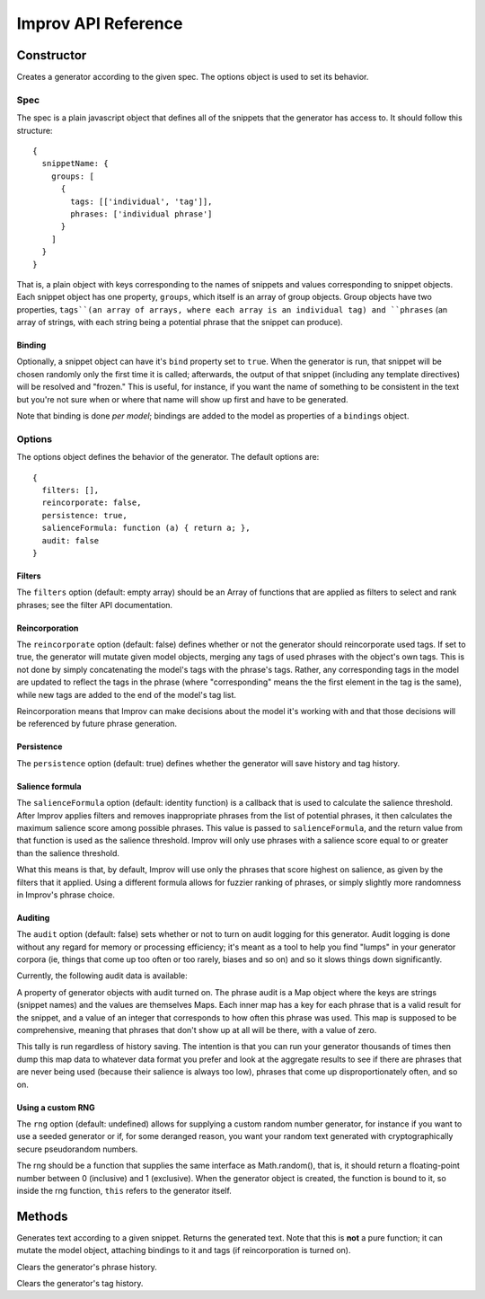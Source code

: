 Improv API Reference
====================

Constructor
-----------

.. js:class:: Improv(spec, options)

  :param object spec: The spec object containing a set of snippets.
  :param object options: An options object.
  :returns: An Improv generator.

Creates a generator according to the given spec. The options object is used to set its behavior.

Spec
::::

The spec is a plain javascript object that defines all of the snippets that the generator has access to. It should follow this structure::

  {
    snippetName: {
      groups: [
        {
          tags: [['individual', 'tag']],
          phrases: ['individual phrase']
        }
      ]
    }
  }

That is, a plain object with keys corresponding to the names of snippets and values corresponding to snippet objects. Each snippet object has one property, ``groups``, which itself is an array of group objects. Group objects have two properties, ``tags``(an array of arrays, where each array is an individual tag) and ``phrases`` (an array of strings, with each string being a potential phrase that the snippet can produce).

Binding
.......

Optionally, a snippet object can have it's ``bind`` property set to ``true``. When the generator is run, that snippet will be chosen randomly only the first time it is called; afterwards, the output of that snippet (including any template directives) will be resolved and "frozen." This is useful, for instance, if you want the name of something to be consistent in the text but you're not sure when or where that name will show up first and have to be generated.

Note that binding is done *per model*; bindings are added to the model as properties of a ``bindings`` object.

Options
:::::::

The options object defines the behavior of the generator. The default options are::

  {
    filters: [],
    reincorporate: false,
    persistence: true,
    salienceFormula: function (a) { return a; },
    audit: false
  }

Filters
.......

The ``filters`` option (default: empty array) should be an Array of functions that are applied as filters to select and rank phrases; see the filter API documentation.

Reincorporation
...............

The ``reincorporate`` option (default: false) defines whether or not the generator should reincorporate used tags. If set to true, the generator will mutate given model objects, merging any tags of used phrases with the object's own tags. This is not done by simply concatenating the model's tags with the phrase's tags. Rather, any corresponding tags in the model are updated to reflect the tags in the phrase (where "corresponding" means the the first element in the tag is the same), while new tags are added to the end of the model's tag list.

Reincorporation means that Improv can make decisions about the model it's working with and that those decisions will be referenced by future phrase generation.

Persistence
...........

The ``persistence`` option (default: true) defines whether the generator will save history and tag history.

Salience formula
................

The ``salienceFormula`` option (default: identity function) is a callback that is used to calculate the salience threshold. After Improv applies filters and removes inappropriate phrases from the list of potential phrases, it then calculates the maximum salience score among possible phrases. This value is passed to ``salienceFormula``, and the return value from that function is used as the salience threshold. Improv will only use phrases with a salience score equal to or greater than the salience threshold.

What this means is that, by default, Improv will use only the phrases that score highest on salience, as given by the filters that it applied. Using a different formula allows for fuzzier ranking of phrases, or simply slightly more randomness in Improv's phrase choice.

Auditing
........

The ``audit`` option (default: false) sets whether or not to turn on audit logging for this generator. Audit logging is done without any regard for memory or processing efficiency; it's meant as a tool to help you find "lumps" in your generator corpora (ie, things that come up too often or too rarely, biases and so on) and so it slows things down significantly.

Currently, the following audit data is available:

.. js:attribute:: Improv.prototype.phraseAudit

A property of generator objects with audit turned on. The phrase audit is a Map object where the keys are strings (snippet names) and the values are themselves Maps. Each inner map has a key for each phrase that is a valid result for the snippet, and a value of an integer that corresponds to how often this phrase was used. This map is supposed to be comprehensive, meaning that phrases that don't show up at all will be there, with a value of zero.

This tally is run regardless of history saving. The intention is that you can run your generator thousands of times then dump this map data to whatever data format you prefer and look at the aggregate results to see if there are phrases that are never being used (because their salience is always too low), phrases that come up disproportionately often, and so on.

Using a custom RNG
....................

The ``rng`` option (default: undefined) allows for supplying a custom random number generator, for instance if you want to use a seeded generator or if, for some deranged reason, you want your random text generated with cryptographically secure pseudorandom numbers.

The rng should be a function that supplies the same interface as Math.random(), that is, it should return a floating-point number between 0 (inclusive) and 1 (exclusive). When the generator object is created, the function is bound to it, so inside the rng function, ``this`` refers to the generator itself.

Methods
-------

.. js:function:: Improv#gen(snippet[, model = {}])

  :param string snippet: The name of the snippet to be generated.
  :param object model: A model object.

Generates text according to a given snippet. Returns the generated text. Note that this is **not** a pure function; it can mutate the model object, attaching bindings to it and tags (if reincorporation is turned on).

.. js:function:: Improv#clearHistory()

Clears the generator's phrase history.

.. js:function:: Improv#clearTagHistory()

Clears the generator's tag history.
